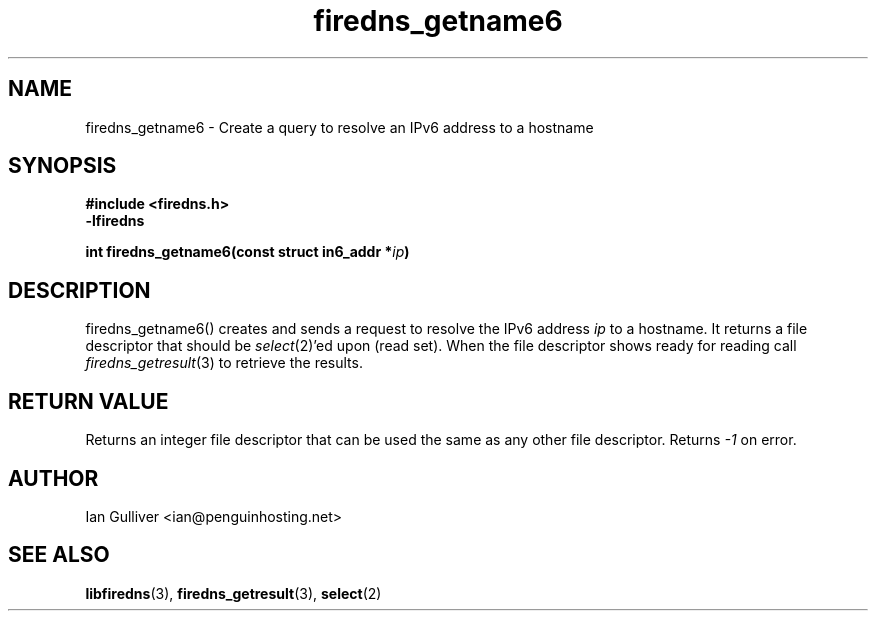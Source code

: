 .\" (C) 2002 Ian Gulliver
.TH firedns_getname6 3 2002-03-31
.SH NAME
firedns_getname6 \- Create a query to resolve an IPv6 address to a hostname
.SH SYNOPSIS
.B #include <firedns.h>
.br
.B -lfiredns
.LP
.BI "int firedns_getname6(const struct in6_addr *" "ip" ")"
.SH DESCRIPTION
firedns_getname6() creates and sends a request to resolve
the IPv6 address
.I ip
to a hostname.  It returns a file descriptor that should be
.IR select (2)'ed
upon (read set).  When the file descriptor shows ready
for reading call
.IR firedns_getresult (3)
to retrieve the results.
.SH RETURN VALUE
Returns an integer file descriptor that can be used the
same as any other file descriptor.  Returns
.I -1
on error.
.SH AUTHOR
Ian Gulliver <ian@penguinhosting.net>
.SH SEE ALSO
.BR libfiredns (3),
.BR firedns_getresult (3),
.BR select (2)
